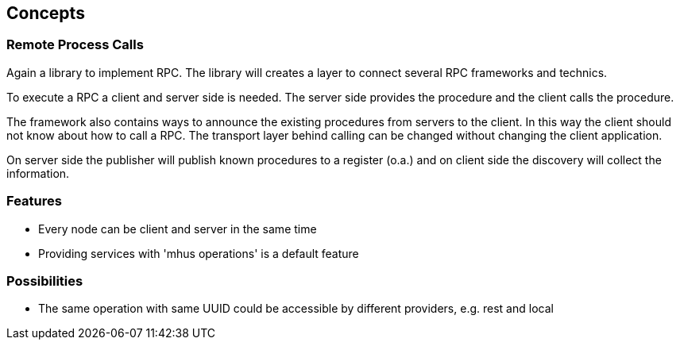 
== Concepts

=== Remote Process Calls

Again a library to implement RPC. The library will creates a layer to connect several RPC frameworks and technics.

To execute a RPC a client and server side is needed. The server
side provides the procedure and the client calls the procedure.

The framework also contains ways to announce the existing
procedures from servers to the client. In this way the
client should not know about how to call a RPC. The transport layer
behind calling can be changed without changing the client application.

On server side the publisher will publish known procedures
to a register (o.a.) and on client side the discovery will
collect the information.

=== Features

* Every node can be client and server in the same time
* Providing services with 'mhus operations' is a default feature

=== Possibilities

* The same operation with same UUID could be accessible by different providers, e.g. rest and local
